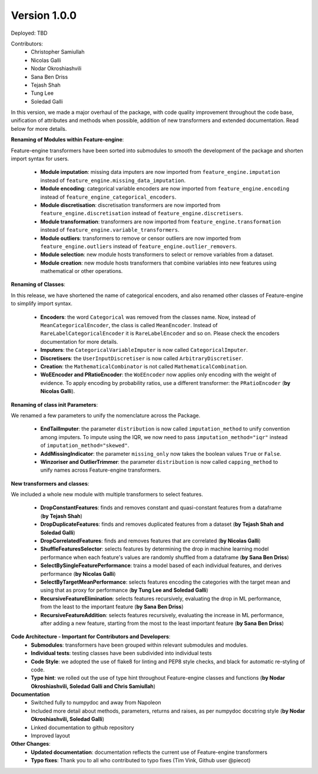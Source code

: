 Version 1.0.0
=============

Deployed: TBD

Contributors:
    - Christopher Samiullah
    - Nicolas Galli
    - Nodar Okroshiashvili
    - Sana Ben Driss
    - Tejash Shah
    - Tung Lee
    - Soledad Galli


In this version, we made a major overhaul of the package, with code quality improvement
throughout the code base, unification of attributes and methods when possible, addition
of new transformers and extended documentation. Read below for more details.

**Renaming of Modules within Feature-engine**:

Feature-engine transformers have been sorted into submodules to smooth the development
of the package and shorten import syntax for users.

    - **Module imputation**: missing data imputers are now imported from ``feature_engine.imputation`` instead of ``feature_engine.missing_data_imputation``.
    - **Module encoding**: categorical variable encoders are now imported from ``feature_engine.encoding`` instead of ``feature_engine_categorical_encoders``.
    - **Module discretisation**: discretisation transformers are now imported from ``feature_engine.discretisation`` instead of ``feature_engine.discretisers``.
    - **Module transformation**: transformers are now imported from ``feature_engine.transformation`` instead of ``feature_engine.variable_transformers``.
    - **Module outliers**: transformers to remove or censor outliers are now imported from ``feature_engine.outliers`` instead of ``feature_engine.outlier_removers``.
    - **Module selection**: new module hosts transformers to select or remove variables from a dataset.
    - **Module creation**: new module hosts transformers that combine variables into new features using mathematical or other operations.

**Renaming of Classes**:

In this release, we have shortened the name of categorical encoders, and also renamed
other classes of Feature-engine to simplify import syntax.

    - **Encoders**: the word ``Categorical`` was removed from the classes name. Now, instead of ``MeanCategoricalEncoder``, the class is called ``MeanEncoder``. Instead of ``RareLabelCategoricalEncoder`` it is ``RareLabelEncoder`` and so on. Please check the encoders documentation for more details.
    - **Imputers**: the ``CategoricalVariableImputer`` is now called ``CategoricalImputer``.
    - **Discretisers**: the ``UserInputDiscretiser`` is now called ``ArbitraryDiscretiser``.
    - **Creation**: the ``MathematicalCombinator`` is not called ``MathematicalCombination``.
    - **WoEEncoder and PRatioEncoder**: the ``WoEEncoder`` now applies only encoding with the weight of evidence. To apply encoding by probability ratios, use a different transformer: the ``PRatioEncoder`` (**by Nicolas Galli**).

**Renaming of class init Parameters**:

We renamed a few parameters to unify the nomenclature across the Package.

    - **EndTailImputer**: the parameter ``distribution`` is now called ``imputation_method`` to unify convention among imputers. To impute using the IQR, we now need to pass ``imputation_method="iqr"`` instead of ``imputation_method="skewed"``.
    - **AddMissingIndicator**: the parameter ``missing_only`` now takes the boolean values ``True`` or ``False``.
    - **Winzoriser and OutlierTrimmer**: the parameter ``distribution`` is now called ``capping_method`` to unify names across Feature-engine transformers.

**New transformers and classes**:

We included a whole new module with multiple transformers to select features.

    - **DropConstantFeatures**: finds and removes constant and quasi-constant features from a dataframe (**by Tejash Shah**)
    - **DropDuplicateFeatures**: finds and removes duplicated features from a dataset (**by Tejash Shah and Soledad Galli**)
    - **DropCorrelatedFeatures**: finds and removes features that are correlated (**by Nicolas Galli**)
    - **ShuffleFeaturesSelector**: selects features by determining the drop in machine learning model performance when each feature's values are randomly shuffled from a dataframe (**by Sana Ben Driss**)
    - **SelectBySingleFeaturePerformance**: trains a model based of each individual features, and derives performance (**by Nicolas Galli**)
    - **SelectByTargetMeanPerformance**: selects features encoding the categories with the target mean and using that as proxy for performance (**by Tung Lee and Soledad Galli**)
    - **RecursiveFeatureElimination**: selects features recursively, evaluating the drop in ML performance, from the least to the important feature (**by Sana Ben Driss**)
    - **RecursiveFeatureAddition**: selects features recursively, evaluating the increase in ML performance, after adding a new feature, starting from the most to the least important feature (**by Sana Ben Driss**)

**Code Architecture - Important for Contributors and Developers**:
    - **Submodules**: transformers have been grouped within relevant submodules and modules.
    - **Individual tests**: testing classes have been subdivided into individual tests
    - **Code Style**: we adopted the use of flake8 for linting and PEP8 style checks, and black for automatic re-styling of code.
    - **Type hint**: we rolled out the use of type hint throughout Feature-engine classes and functions (**by Nodar Okroshiashvili, Soledad Galli and Chris Samiullah**)

**Documentation**
    - Switched fully to numpydoc and away from Napoleon
    - Included more detail about methods, parameters, returns and raises, as per numpydoc docstring style (**by Nodar Okroshiashvili, Soledad Galli**)
    - Linked documentation to github repository
    - Improved layout

**Other Changes**:
    - **Updated documentation**: documentation reflects the current use of Feature-engine transformers
    - **Typo fixes**: Thank you to all who contributed to typo fixes (Tim Vink, Github user @piecot)